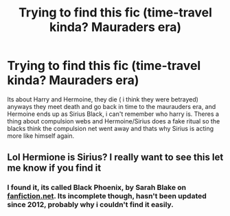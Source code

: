 #+TITLE: Trying to find this fic (time-travel kinda? Mauraders era)

* Trying to find this fic (time-travel kinda? Mauraders era)
:PROPERTIES:
:Author: CodePinke
:Score: 4
:DateUnix: 1527527035.0
:DateShort: 2018-May-28
:FlairText: Fic Search
:END:
Its about Harry and Hermoine, they die ( i think they were betrayed) anyways they meet death and go back in time to the maurauders era, and Hermoine ends up as Sirius Black, i can't remember who harry is. Theres a thing about compulsion webs and Hermoine/Sirius does a fake ritual so the blacks think the compulsion net went away and thats why Sirius is acting more like himself again.


** Lol Hermione is Sirius? I really want to see this let me know if you find it
:PROPERTIES:
:Author: burak329
:Score: 1
:DateUnix: 1527609040.0
:DateShort: 2018-May-29
:END:

*** I found it, its called Black Phoenix, by Sarah Blake on [[https://fanfiction.net][fanfiction.net]]. Its incomplete though, hasn't been updated since 2012, probably why i couldn't find it easily.
:PROPERTIES:
:Author: CodePinke
:Score: 1
:DateUnix: 1527611027.0
:DateShort: 2018-May-29
:END:
